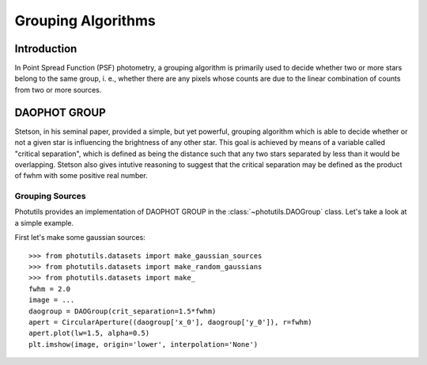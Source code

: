Grouping Algorithms
===================

Introduction
------------

In Point Spread Function (PSF) photometry, a grouping algorithm is primarily
used to decide whether two or more stars belong to the same group, i. e.,
whether there are any pixels whose counts are due to the linear combination
of counts from two or more sources.

DAOPHOT GROUP
-------------

Stetson, in his seminal paper, provided a simple, but yet powerful,
grouping algorithm which is able to decide whether or not a given star is
influencing the brightness of any other star. This goal is achieved by means
of a variable called "critical separation", which is defined as being the
distance such that any two stars separated by less than it would be
overlapping. Stetson also gives intutive reasoning to suggest that the critical
separation may be defined as the product of fwhm with some positive real
number.

Grouping Sources
^^^^^^^^^^^^^^^^

Photutils provides an implementation of DAOPHOT GROUP in the
:class:`~photutils.DAOGroup` class. Let's take a look at a simple example.

First let's make some gaussian sources::

    >>> from photutils.datasets import make_gaussian_sources
    >>> from photutils.datasets import make_random_gaussians
    >>> from photutils.datasets import make_
    fwhm = 2.0
    image = ...
    daogroup = DAOGroup(crit_separation=1.5*fwhm)
    apert = CircularAperture((daogroup['x_0'], daogroup['y_0']), r=fwhm)
    apert.plot(lw=1.5, alpha=0.5)
    plt.imshow(image, origin='lower', interpolation='None')
